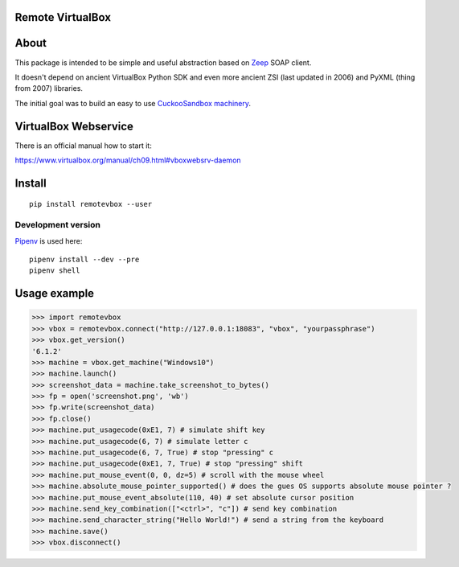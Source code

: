 Remote VirtualBox
-----------------------

|Build Status| |Black Indicator|

About
-----

This package is intended to be simple and useful abstraction based on
`Zeep <https://github.com/mvantellingen/python-zeep>`__ SOAP client.

It doesn't depend on ancient VirtualBox Python SDK and even more ancient
ZSI (last updated in 2006) and PyXML (thing from 2007) libraries.

The initial goal was to build an easy to use
`CuckooSandbox machinery <https://github.com/cuckoosandbox/cuckoo/pull/1998>`__.

VirtualBox Webservice
---------------------

There is an official manual how to start it:

https://www.virtualbox.org/manual/ch09.html#vboxwebsrv-daemon

Install
-------

::

    pip install remotevbox --user

Development version
~~~~~~~~~~~~~~~~~~~

`Pipenv <https://github.com/kennethreitz/pipenv>`__ is used here:

::

    pipenv install --dev --pre
    pipenv shell

Usage example
-------------

.. code:: python

        >>> import remotevbox
        >>> vbox = remotevbox.connect("http://127.0.0.1:18083", "vbox", "yourpassphrase")
        >>> vbox.get_version()
        '6.1.2'
        >>> machine = vbox.get_machine("Windows10")
        >>> machine.launch()
        >>> screenshot_data = machine.take_screenshot_to_bytes()
        >>> fp = open('screenshot.png', 'wb')
        >>> fp.write(screenshot_data)
        >>> fp.close()
        >>> machine.put_usagecode(0xE1, 7) # simulate shift key
        >>> machine.put_usagecode(6, 7) # simulate letter c
        >>> machine.put_usagecode(6, 7, True) # stop "pressing" c
        >>> machine.put_usagecode(0xE1, 7, True) # stop "pressing" shift
        >>> machine.put_mouse_event(0, 0, dz=5) # scroll with the mouse wheel
        >>> machine.absolute_mouse_pointer_supported() # does the gues OS supports absolute mouse pointer ?
        >>> machine.put_mouse_event_absolute(110, 40) # set absolute cursor position
        >>> machine.send_key_combination(["<ctrl>", "c"]) # send key combination
        >>> machine.send_character_string("Hello World!") # send a string from the keyboard
        >>> machine.save()
        >>> vbox.disconnect()

.. |Build Status| image:: https://travis-ci.org/ilyaglow/remote-virtualbox.svg?branch=master
   :target: https://travis-ci.org/ilyaglow/remote-virtualbox
.. |Black Indicator| image:: https://img.shields.io/badge/code%20style-black-000000.svg
   :target: https://github.com/ambv/black
